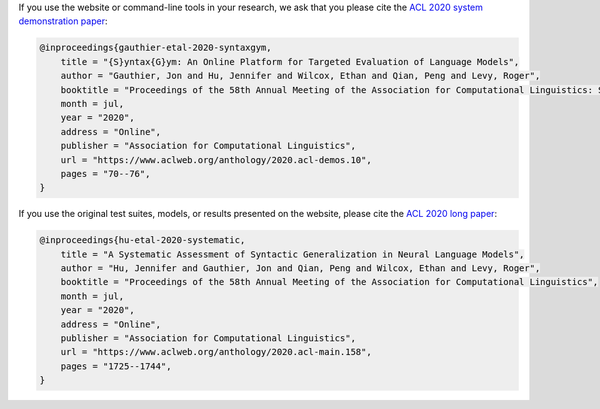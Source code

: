 If you use the website or command-line tools in your research,
we ask that you please cite the `ACL 2020 system demonstration paper <https://www.aclweb.org/anthology/2020.acl-demos.10/>`_:

.. code-block:: bibtex

    @inproceedings{gauthier-etal-2020-syntaxgym,
        title = "{S}yntax{G}ym: An Online Platform for Targeted Evaluation of Language Models",
        author = "Gauthier, Jon and Hu, Jennifer and Wilcox, Ethan and Qian, Peng and Levy, Roger",
        booktitle = "Proceedings of the 58th Annual Meeting of the Association for Computational Linguistics: System Demonstrations",
        month = jul,
        year = "2020",
        address = "Online",
        publisher = "Association for Computational Linguistics",
        url = "https://www.aclweb.org/anthology/2020.acl-demos.10",
        pages = "70--76",
    }


If you use the original test suites, models, or results presented on the website,
please cite the `ACL 2020 long paper <https://www.aclweb.org/anthology/2020.acl-main.158/>`_:

.. code-block:: bibtex

    @inproceedings{hu-etal-2020-systematic,
        title = "A Systematic Assessment of Syntactic Generalization in Neural Language Models",
        author = "Hu, Jennifer and Gauthier, Jon and Qian, Peng and Wilcox, Ethan and Levy, Roger",
        booktitle = "Proceedings of the 58th Annual Meeting of the Association for Computational Linguistics",
        month = jul,
        year = "2020",
        address = "Online",
        publisher = "Association for Computational Linguistics",
        url = "https://www.aclweb.org/anthology/2020.acl-main.158",
        pages = "1725--1744",
    }
